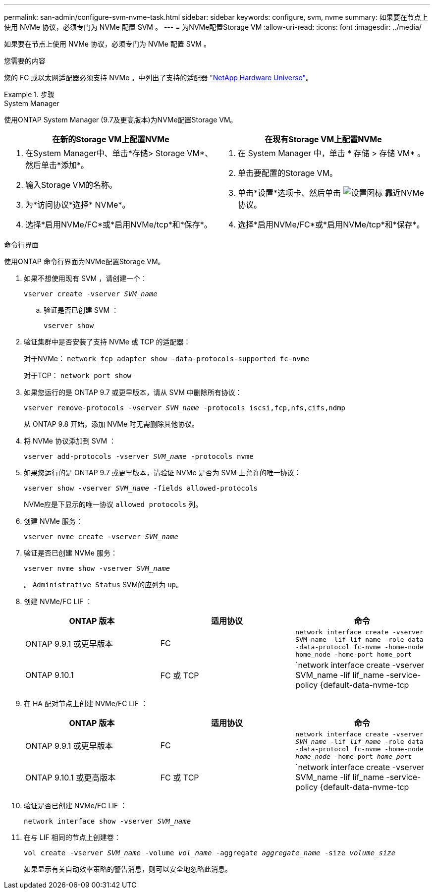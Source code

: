 ---
permalink: san-admin/configure-svm-nvme-task.html 
sidebar: sidebar 
keywords: configure, svm, nvme 
summary: 如果要在节点上使用 NVMe 协议，必须专门为 NVMe 配置 SVM 。 
---
= 为NVMe配置Storage VM
:allow-uri-read: 
:icons: font
:imagesdir: ../media/


[role="lead"]
如果要在节点上使用 NVMe 协议，必须专门为 NVMe 配置 SVM 。

.您需要的内容
您的 FC 或以太网适配器必须支持 NVMe 。中列出了支持的适配器 https://hwu.netapp.com["NetApp Hardware Universe"^]。

.步骤
[role="tabbed-block"]
====
.System Manager
--
使用ONTAP System Manager (9.7及更高版本)为NVMe配置Storage VM。

[cols="2"]
|===
| 在新的Storage VM上配置NVMe | 在现有Storage VM上配置NVMe 


 a| 
. 在System Manager中、单击*存储> Storage VM*、然后单击*添加*。
. 输入Storage VM的名称。
. 为*访问协议*选择* NVMe*。
. 选择*启用NVMe/FC*或*启用NVMe/tcp*和*保存*。

 a| 
. 在 System Manager 中，单击 * 存储 > 存储 VM* 。
. 单击要配置的Storage VM。
. 单击*设置*选项卡、然后单击 image:icon_gear.gif["设置图标"] 靠近NVMe协议。
. 选择*启用NVMe/FC*或*启用NVMe/tcp*和*保存*。


|===
--
.命令行界面
--
使用ONTAP 命令行界面为NVMe配置Storage VM。

. 如果不想使用现有 SVM ，请创建一个：
+
`vserver create -vserver _SVM_name_`

+
.. 验证是否已创建 SVM ：
+
`vserver show`



. 验证集群中是否安装了支持 NVMe 或 TCP 的适配器：
+
对于NVMe： `network fcp adapter show -data-protocols-supported fc-nvme`

+
对于TCP： `network port show`

. 如果您运行的是 ONTAP 9.7 或更早版本，请从 SVM 中删除所有协议：
+
`vserver remove-protocols -vserver _SVM_name_ -protocols iscsi,fcp,nfs,cifs,ndmp`

+
从 ONTAP 9.8 开始，添加 NVMe 时无需删除其他协议。

. 将 NVMe 协议添加到 SVM ：
+
`vserver add-protocols -vserver _SVM_name_ -protocols nvme`

. 如果您运行的是 ONTAP 9.7 或更早版本，请验证 NVMe 是否为 SVM 上允许的唯一协议：
+
`vserver show -vserver _SVM_name_ -fields allowed-protocols`

+
NVMe应是下显示的唯一协议 `allowed protocols` 列。

. 创建 NVMe 服务：
+
`vserver nvme create -vserver _SVM_name_`

. 验证是否已创建 NVMe 服务：
+
`vserver nvme show -vserver _SVM_name_`

+
。 `Administrative Status` SVM的应列为 `up`。

. 创建 NVMe/FC LIF ：
+
[cols="3*"]
|===
| ONTAP 版本 | 适用协议 | 命令 


 a| 
ONTAP 9.9.1 或更早版本
 a| 
FC
 a| 
`network interface create -vserver SVM_name -lif lif_name -role data -data-protocol fc-nvme -home-node home_node -home-port home_port`



 a| 
ONTAP 9.10.1
 a| 
FC 或 TCP
 a| 
`network interface create -vserver SVM_name -lif lif_name -service-policy {default-data-nvme-tcp | default-data-nvme-fc} -home-node home_node -home-port home_port -status admin up -failover-policy disabled -firewall-policy data -auto-revert false -failover-group failover_group -is-dns-update-enabled false`

|===
. 在 HA 配对节点上创建 NVMe/FC LIF ：
+
[cols="3*"]
|===
| ONTAP 版本 | 适用协议 | 命令 


 a| 
ONTAP 9.9.1 或更早版本
 a| 
FC
 a| 
`network interface create -vserver _SVM_name_ -lif _lif_name_ -role data -data-protocol fc-nvme -home-node _home_node_ -home-port _home_port_`



 a| 
ONTAP 9.10.1 或更高版本
 a| 
FC 或 TCP
 a| 
`network interface create -vserver SVM_name -lif lif_name -service-policy {default-data-nvme-tcp | default-data-nvme-fc} -home-node home_node -home-port home_port -status admin up -failover-policy disabled -firewall-policy data -auto-revert false -failover-group failover_group -is-dns-update-enabled false`

|===
. 验证是否已创建 NVMe/FC LIF ：
+
`network interface show -vserver _SVM_name_`

. 在与 LIF 相同的节点上创建卷：
+
`vol create -vserver _SVM_name_ -volume _vol_name_ -aggregate _aggregate_name_ -size _volume_size_`

+
如果显示有关自动效率策略的警告消息，则可以安全地忽略此消息。



--
====